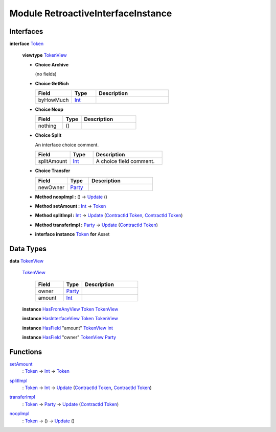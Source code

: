 .. _module-retroactiveinterfaceinstance-60009:

Module RetroactiveInterfaceInstance
-----------------------------------

Interfaces
^^^^^^^^^^

.. _type-retroactiveinterfaceinstance-token-49693:

**interface** `Token <type-retroactiveinterfaceinstance-token-49693_>`_

  **viewtype** `TokenView <type-retroactiveinterfaceinstance-tokenview-57374_>`_

  + **Choice Archive**

    (no fields)

  + **Choice GetRich**

    .. list-table::
       :widths: 15 10 30
       :header-rows: 1

       * - Field
         - Type
         - Description
       * - byHowMuch
         - `Int <https://docs.daml.com/daml/stdlib/Prelude.html#type-ghc-types-int-37261>`_
         -

  + **Choice Noop**

    .. list-table::
       :widths: 15 10 30
       :header-rows: 1

       * - Field
         - Type
         - Description
       * - nothing
         - ()
         -

  + **Choice Split**

    An interface choice comment\.

    .. list-table::
       :widths: 15 10 30
       :header-rows: 1

       * - Field
         - Type
         - Description
       * - splitAmount
         - `Int <https://docs.daml.com/daml/stdlib/Prelude.html#type-ghc-types-int-37261>`_
         - A choice field comment\.

  + **Choice Transfer**

    .. list-table::
       :widths: 15 10 30
       :header-rows: 1

       * - Field
         - Type
         - Description
       * - newOwner
         - `Party <https://docs.daml.com/daml/stdlib/Prelude.html#type-da-internal-lf-party-57932>`_
         -

  + **Method noopImpl \:** () \-\> `Update <https://docs.daml.com/daml/stdlib/Prelude.html#type-da-internal-lf-update-68072>`_ ()

  + **Method setAmount \:** `Int <https://docs.daml.com/daml/stdlib/Prelude.html#type-ghc-types-int-37261>`_ \-\> `Token <type-retroactiveinterfaceinstance-token-49693_>`_

  + **Method splitImpl \:** `Int <https://docs.daml.com/daml/stdlib/Prelude.html#type-ghc-types-int-37261>`_ \-\> `Update <https://docs.daml.com/daml/stdlib/Prelude.html#type-da-internal-lf-update-68072>`_ (`ContractId <https://docs.daml.com/daml/stdlib/Prelude.html#type-da-internal-lf-contractid-95282>`_ `Token <type-retroactiveinterfaceinstance-token-49693_>`_, `ContractId <https://docs.daml.com/daml/stdlib/Prelude.html#type-da-internal-lf-contractid-95282>`_ `Token <type-retroactiveinterfaceinstance-token-49693_>`_)

  + **Method transferImpl \:** `Party <https://docs.daml.com/daml/stdlib/Prelude.html#type-da-internal-lf-party-57932>`_ \-\> `Update <https://docs.daml.com/daml/stdlib/Prelude.html#type-da-internal-lf-update-68072>`_ (`ContractId <https://docs.daml.com/daml/stdlib/Prelude.html#type-da-internal-lf-contractid-95282>`_ `Token <type-retroactiveinterfaceinstance-token-49693_>`_)

  + **interface instance** `Token <type-retroactiveinterfaceinstance-token-49693_>`_ **for** Asset

Data Types
^^^^^^^^^^

.. _type-retroactiveinterfaceinstance-tokenview-57374:

**data** `TokenView <type-retroactiveinterfaceinstance-tokenview-57374_>`_

  .. _constr-retroactiveinterfaceinstance-tokenview-95763:

  `TokenView <constr-retroactiveinterfaceinstance-tokenview-95763_>`_

    .. list-table::
       :widths: 15 10 30
       :header-rows: 1

       * - Field
         - Type
         - Description
       * - owner
         - `Party <https://docs.daml.com/daml/stdlib/Prelude.html#type-da-internal-lf-party-57932>`_
         -
       * - amount
         - `Int <https://docs.daml.com/daml/stdlib/Prelude.html#type-ghc-types-int-37261>`_
         -

  **instance** `HasFromAnyView <https://docs.daml.com/daml/stdlib/DA-Internal-Interface-AnyView.html#class-da-internal-interface-anyview-hasfromanyview-30108>`_ `Token <type-retroactiveinterfaceinstance-token-49693_>`_ `TokenView <type-retroactiveinterfaceinstance-tokenview-57374_>`_

  **instance** `HasInterfaceView <https://docs.daml.com/daml/stdlib/Prelude.html#class-da-internal-interface-hasinterfaceview-4492>`_ `Token <type-retroactiveinterfaceinstance-token-49693_>`_ `TokenView <type-retroactiveinterfaceinstance-tokenview-57374_>`_

  **instance** `HasField <https://docs.daml.com/daml/stdlib/DA-Record.html#class-da-internal-record-hasfield-52839>`_ \"amount\" `TokenView <type-retroactiveinterfaceinstance-tokenview-57374_>`_ `Int <https://docs.daml.com/daml/stdlib/Prelude.html#type-ghc-types-int-37261>`_

  **instance** `HasField <https://docs.daml.com/daml/stdlib/DA-Record.html#class-da-internal-record-hasfield-52839>`_ \"owner\" `TokenView <type-retroactiveinterfaceinstance-tokenview-57374_>`_ `Party <https://docs.daml.com/daml/stdlib/Prelude.html#type-da-internal-lf-party-57932>`_

Functions
^^^^^^^^^

.. _function-retroactiveinterfaceinstance-setamount-92750:

`setAmount <function-retroactiveinterfaceinstance-setamount-92750_>`_
  \: `Token <type-retroactiveinterfaceinstance-token-49693_>`_ \-\> `Int <https://docs.daml.com/daml/stdlib/Prelude.html#type-ghc-types-int-37261>`_ \-\> `Token <type-retroactiveinterfaceinstance-token-49693_>`_

.. _function-retroactiveinterfaceinstance-splitimpl-44512:

`splitImpl <function-retroactiveinterfaceinstance-splitimpl-44512_>`_
  \: `Token <type-retroactiveinterfaceinstance-token-49693_>`_ \-\> `Int <https://docs.daml.com/daml/stdlib/Prelude.html#type-ghc-types-int-37261>`_ \-\> `Update <https://docs.daml.com/daml/stdlib/Prelude.html#type-da-internal-lf-update-68072>`_ (`ContractId <https://docs.daml.com/daml/stdlib/Prelude.html#type-da-internal-lf-contractid-95282>`_ `Token <type-retroactiveinterfaceinstance-token-49693_>`_, `ContractId <https://docs.daml.com/daml/stdlib/Prelude.html#type-da-internal-lf-contractid-95282>`_ `Token <type-retroactiveinterfaceinstance-token-49693_>`_)

.. _function-retroactiveinterfaceinstance-transferimpl-49252:

`transferImpl <function-retroactiveinterfaceinstance-transferimpl-49252_>`_
  \: `Token <type-retroactiveinterfaceinstance-token-49693_>`_ \-\> `Party <https://docs.daml.com/daml/stdlib/Prelude.html#type-da-internal-lf-party-57932>`_ \-\> `Update <https://docs.daml.com/daml/stdlib/Prelude.html#type-da-internal-lf-update-68072>`_ (`ContractId <https://docs.daml.com/daml/stdlib/Prelude.html#type-da-internal-lf-contractid-95282>`_ `Token <type-retroactiveinterfaceinstance-token-49693_>`_)

.. _function-retroactiveinterfaceinstance-noopimpl-82337:

`noopImpl <function-retroactiveinterfaceinstance-noopimpl-82337_>`_
  \: `Token <type-retroactiveinterfaceinstance-token-49693_>`_ \-\> () \-\> `Update <https://docs.daml.com/daml/stdlib/Prelude.html#type-da-internal-lf-update-68072>`_ ()
